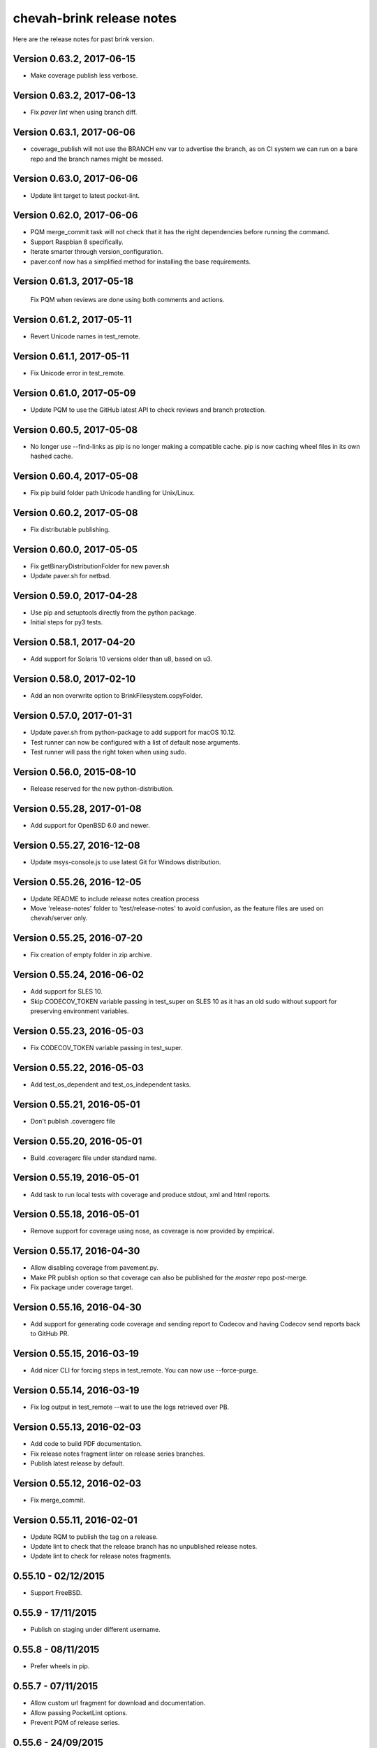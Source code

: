 chevah-brink release notes
==========================

Here are the release notes for past brink version.


Version 0.63.2, 2017-06-15
--------------------------

* Make coverage publish less verbose.


Version 0.63.2, 2017-06-13
--------------------------

* Fix `paver lint` when using branch diff.


Version 0.63.1, 2017-06-06
--------------------------

* coverage_publish will not use the BRANCH env var to advertise the branch,
  as on CI system we can run on a bare repo and the branch names might be
  messed.


Version 0.63.0, 2017-06-06
--------------------------

* Update lint target to latest pocket-lint.


Version 0.62.0, 2017-06-06
--------------------------

* PQM merge_commit task will not check that it has the right dependencies
  before running the command.
* Support Raspbian 8 specifically.
* Iterate smarter through version_configuration.
* paver.conf now has a simplified method for installing the base requirements.


Version 0.61.3, 2017-05-18
--------------------------

 Fix PQM when reviews are done using both comments and actions.


Version 0.61.2, 2017-05-11
--------------------------

* Revert Unicode names in test_remote.


Version 0.61.1, 2017-05-11
--------------------------

* Fix Unicode error in test_remote.


Version 0.61.0, 2017-05-09
--------------------------

* Update PQM to use the GitHub latest API to check reviews and
  branch protection.


Version 0.60.5, 2017-05-08
--------------------------

* No longer use --find-links as pip is no longer making a compatible cache.
  pip is now caching wheel files in its own hashed cache.


Version 0.60.4, 2017-05-08
--------------------------

* Fix pip build folder path Unicode handling for Unix/Linux.


Version 0.60.2, 2017-05-08
--------------------------

* Fix distributable publishing.


Version 0.60.0, 2017-05-05
--------------------------

* Fix getBinaryDistributionFolder for new paver.sh
* Update paver.sh for netbsd.


Version 0.59.0, 2017-04-28
--------------------------

* Use pip and setuptools directly from the python package.
* Initial steps for py3 tests.


Version 0.58.1, 2017-04-20
--------------------------

* Add support for Solaris 10 versions older than u8, based on u3.


Version 0.58.0, 2017-02-10
--------------------------

* Add an non overwrite option to BrinkFilesystem.copyFolder.


Version 0.57.0, 2017-01-31
--------------------------

* Update paver.sh from python-package to add support for macOS 10.12.
* Test runner can now be configured with a list of default nose arguments.
* Test runner will pass the right token when using sudo.


Version 0.56.0, 2015-08-10
--------------------------

* Release reserved for the new python-distribution.


Version 0.55.28, 2017-01-08
---------------------------

* Add support for OpenBSD 6.0 and newer.


Version 0.55.27, 2016-12-08
---------------------------

* Update msys-console.js to use latest Git for Windows distribution.


Version 0.55.26, 2016-12-05
---------------------------

* Update README to include release notes creation process
* Move 'release-notes' folder to 'test/release-notes' to avoid confusion,
  as the feature files are used on chevah/server only.


Version 0.55.25, 2016-07-20
---------------------------

* Fix creation of empty folder in zip archive.


Version 0.55.24, 2016-06-02
---------------------------

* Add support for SLES 10.
* Skip CODECOV_TOKEN variable passing in test_super on SLES 10 as it has an
  old sudo without support for preserving environment variables.


Version 0.55.23, 2016-05-03
---------------------------

* Fix CODECOV_TOKEN variable passing in test_super.


Version 0.55.22, 2016-05-03
---------------------------

* Add test_os_dependent and test_os_independent tasks.


Version 0.55.21, 2016-05-01
---------------------------

* Don't publish .coveragerc file


Version 0.55.20, 2016-05-01
---------------------------

* Build .coveragerc file under standard name.


Version 0.55.19, 2016-05-01
---------------------------

* Add task to run local tests with coverage and produce stdout, xml and
  html reports.


Version 0.55.18, 2016-05-01
---------------------------

* Remove support for coverage using nose, as coverage is now provided by
  empirical.


Version 0.55.17, 2016-04-30
---------------------------

* Allow disabling coverage from pavement.py.
* Make PR publish option so that coverage can also be published for the
  `master` repo post-merge.
* Fix package under coverage target.


Version 0.55.16, 2016-04-30
---------------------------

* Add support for generating code coverage and sending report to Codecov
  and having Codecov send reports back to GitHub PR.


Version 0.55.15, 2016-03-19
---------------------------

* Add nicer CLI for forcing steps in test_remote.
  You can now use --force-purge.


Version 0.55.14, 2016-03-19
---------------------------

* Fix log output in test_remote --wait to use the logs retrieved over PB.


Version 0.55.13, 2016-02-03
---------------------------

* Add code to build PDF documentation.
* Fix release notes fragment linter on release series branches.
* Publish latest release by default.


Version 0.55.12, 2016-02-03
---------------------------

* Fix merge_commit.


Version 0.55.11, 2016-02-01
---------------------------

* Update RQM to publish the tag on a release.
* Update lint to check that the release branch has no unpublished release
  notes.
* Update lint to check for release notes fragments.


0.55.10 - 02/12/2015
--------------------

* Support FreeBSD.


0.55.9 - 17/11/2015
-------------------

* Publish on staging under different username.


0.55.8 - 08/11/2015
-------------------

* Prefer wheels in pip.


0.55.7 - 07/11/2015
-------------------

* Allow custom url fragment for download and documentation.
* Allow passing PocketLint options.
* Prevent PQM of release series.


0.55.6 - 24/09/2015
-------------------

* Revert to using the DEFAULTS_VALUE file because of issues with python-package.


0.55.5 - 22/09/2015
-------------------

* Get rid of the DEFAULTS_VALUE temp file and the unused 'make-it-happen.sh'.


0.55.4 - 17/09/2015
-------------------

* Support Raspbian.


0.55.3 - 17/09/2015
-------------------

* Allow custom page title for the the download page.


0.55.2 - 17/09/2015
-------------------

* Allow fine grained customization of the download page.


0.55.1 - 08/09/2015
-------------------

* Create Sphinx build files outside of the output dir.


0.55.0 - 09/08/2015
-------------------

* Fix loading of paver.conf variables.
* Add support for linked tar.gz download files.


0.54.4 - 16/04/2015
-------------------

* Fix merge_init and merge_commit step.


0.54.1 - 16/04/2015
-------------------

* Improve error messages for git set remote.
* Set remote automatically from GitHub url.


0.54.0 - 16/04/2015
-------------------

* Update PQM to work with GitHub push.
* Update URL used in new GitHub pull requests.
* Update test_remote to allow `--force_*` commands.


0.53.1 - 02/04/2015
-------------------

* Fix approval of a review if there is a `needs-changes` before a
  `changes-approved` marker.
* Fix `which` on OSX for Unicode paths.


0.53.0 - 11/03/2015
-------------------

* Remove compiler options from paver.sh, they are no longer needed here.
* Use an updated buildbot that doesn't require bz2 support.


0.52.0 - 04/03/2015
-------------------

* Add support for `changes-approved` command in PQM.


0.51.0 - 24/02/2015
-------------------

* Add ARM64 support.
* Add HP-UX support.
* Fix OS detection for Solaris 9 and OS X 10.10.
* Allow unreadable directories in PATH.


0.50.0 - 13/02/2015
-------------------

* Refactored OS detection.


0.49.3 - 07/01/2015
-------------------

* Fix execution of python elevated test.


0.49.2 - 07/01/2015
-------------------

* Really fix publishing versioned documentation.


0.49.1 - 07/01/2015
-------------------

* Fix publishing versioned documentation.


0.49.0 - 06/01/2015
-------------------

* Update publish task to put versioned documentation into dedicated folder.


0.48.1 - 08/01/2015
-------------------

* Fix paver clean on RHEL 4.


0.48.0 - 18/12/2014
-------------------

* Update linter to check for ticket id of current branch. This should make
  sure known issues are kept in sync.


0.48.0 - 18/12/2014
-------------------

* Update linter to check for ticket id of current branch. This should make
  sure known issues are kept in sync.


0.47.1 - 04/11/2014
-------------------

* Fix removing folders with read-only files on Windows.


0.47.0 - 04/10/2014
-------------------

* Add support for OS X 10.8.
* Rename `get_default_values` to `detect_os`.
* Add /usr/local/bin to the default PATHs.


0.46.3 - 22/09/2014
-------------------

* Revert changes from 0.46.2 as they were bad.


0.46.2 - 22/09/2014
-------------------

* Fix PQM merge_init when branch name is not available on repo. Use only
  branch SHA instead of branch name.


0.46.1 - 22/09/2014
-------------------

* Fix OS detection for RHEL 7.
* Accidentally releases with code from 0.46.2


0.46.0 - 14/08/2014
-------------------

* Add support for RHEL 7.


0.45.2 - 05/09/2014
-------------------

* Fix PQM merge which was not explicitly pushing to origin:master.


0.45.1 - 18/08/2014
-------------------

* Fix PQM merge which was not updating master before merge and so failing
  to push finale changes to origin.


0.45.0 - 14/08/2014
-------------------

* Add support for Ubuntu 14.04.


0.44.1 - 29/07/2014
-------------------

* Fix PQM merge_init to not depend on branch name, but use commit SHA
  instead.


0.44.0 - 13/07/2014
-------------------

* Undo removal of download page generation, since this method is used by
  multiple projects.


0.43.0 - 13/07/2014
-------------------

* Update documentation publish script to also copy latest version.
* To publish documentation, users need to define a `documentation_website`
  task.


0.42.0 - 13/07/2014
-------------------

* Remove functionality to created download page.
* Update Sphinx docs generation to create with different themes.


0.41.0 - 27/06/2014
-------------------

* Fix arch detection on Solaris.


0.40.1 - 16/04/2014
-------------------

* Sync with latest master.
* Fix release notes dates.


0.40.0 - 15/04/2014
-------------------

* Update release helpers to latest build system.
* Rename 'release',  to 'publish' and move it in qm.py.


0.39.2 - 25/03/2014
-------------------

* Fix QM merge_init.
* Add dedicated test_review task.


0.39.1 - 11/03/2014
-------------------

* Update lint task to latest buildbot changes.


0.39.0 - 10/03/2014
-------------------

* Update steps for latest buildbot changes.


0.38.1 - 06/03/2014
-------------------

* Fix PQM merge_init step.


0.38.0 - 05/03/2014
-------------------

* Add support to specify branch name for linter from command line.


0.37.1 - 06/02/2014
-------------------

* Add case insensitive search for markers.


0.37.0 - 05/02/2014
-------------------

* Add linter for FIXME:123: and TO DO markers.


0.36.0 - 05/02/2014
-------------------

* Update to latest pocket-lint and pep8 and fix newly discovered errors.
* Remove support for jslint/jshint as we now use closure-linter.


0.35.0 - 05/02/2014
-------------------

* Add default quick linter. Use -a / --all to lint all files.
* Remove support for JSHint as we now use google-closure-linter.


0.34.0 - 13/01/2014
-------------------

* Add support for legacy client 1.5.


0.33.7 - 24/12/2013
-------------------

* Update release managers parsing to latest buildbot.


0.33.6 - 23/12/2013
-------------------

* Revert 'elevated' exclusion from default test.


0.33.5 - 19/12/2013
-------------------

* Fix test arguments for buildslave.


0.33.4 - 15/12/2013
-------------------

* Fix conversion to Windows new lines.


0.33.3 - 12/12/2013
-------------------

* Fix rendering of RST files so that it is always called from project root.
  docutils has an ugly template loading behaviour. Templates path is resolved
  at module load time and is relative to current working directory.
* Update paver.sh to bootstrap python packages from a PyPi index.


0.33.2 - 12/12/2013
-------------------

* Fix fixDosEndlines to support old `.config` files.


0.33.1 - 12/12/2013
-------------------

* Clean pyc files in `clean` command.
* Use native windows command for removing folders. This gives a big
  performance boots.


0.33.0 - 12/12/2013
-------------------

* Remove paver.sh specific scripts from pavement.py and move script
  configuration variables in a dedicated file.
* Fix downloading binary distribution into local cache.


0.32.0 - 30/11/2013
-------------------

* Use self contained repository by removing all dependencies to local
  brink repository and keeping cached data in repository build folder.


0.31.1 - 19/11/2013
-------------------

* Exit with non-zero result when documentation test failed.


0.31.0 - 06/11/2013
-------------------

* PQM merges the branch with squash and manually closes the GitHub pull
  request.


0.30.0 - 09/10/2013
-------------------

* Add `lint --quick` option to check only changed files since master.
* Add `lint --dry` option to show what files and folders are linted.


0.29.0 - 03/10/2013
-------------------

* Add verbose mode for rsync.
* Use verbose rsync for publishing documentation and distributables.
* Fix creation of download page for production.


0.28.0 - 24/09/2013
-------------------

* Exclude selenium tests from default python tests.


0.26.0 - 03/09/2013
-------------------

* On Windows, make a priority finding paths with extensions.
* Add node-js and npm commands.


0.24.0 - 03/06/2013
-------------------

* Rename 'paver test' into 'paver test_python' and don't run lint tests.


0.23.0 - 03/06/2013
-------------------

* Add fully functional build support system.
* Fix sending test arguments in `paver test_remote`.


0.22.0 - 03/06/2013
-------------------

* Added msys-console script.


0.21.7 - 17/05/2013
-------------------

* Remove copyPython as we now use getBinaryDistributionFolder.
* add '--latest' option to `paver pqm`.


0.21.6 - 13/05/2013
-------------------

* Allow getOption to work even when task options were not defined.
* Reduce logging for makensis command.


0.21.5 - 12/05/2013
-------------------

* Add pave.getBinaryDistributionFolder().


0.21.4 - 12/05/2013
-------------------

* Add RQM and PQM tasks in brink.qm.


0.21.3 - 12/05/2013
-------------------

* Publish according to target argument.


0.21.2 - 12/05/2013
-------------------

* By default, don't wait for test_remote tasks.


0.21.1 - 12/05/2013
-------------------

* Add support for custom properties in test_remote.


0.21.0 - 12/05/2013
-------------------

* Add support for Python 2.7 where simplejson is not available.


0.20.1 - 23/04/2013
-------------------

* Add User Agent for github api requests.


0.20.0 - 24/04/2013
-------------------

* Remove usage of shared requirements file.
* Add versioned documentation and download pages.
